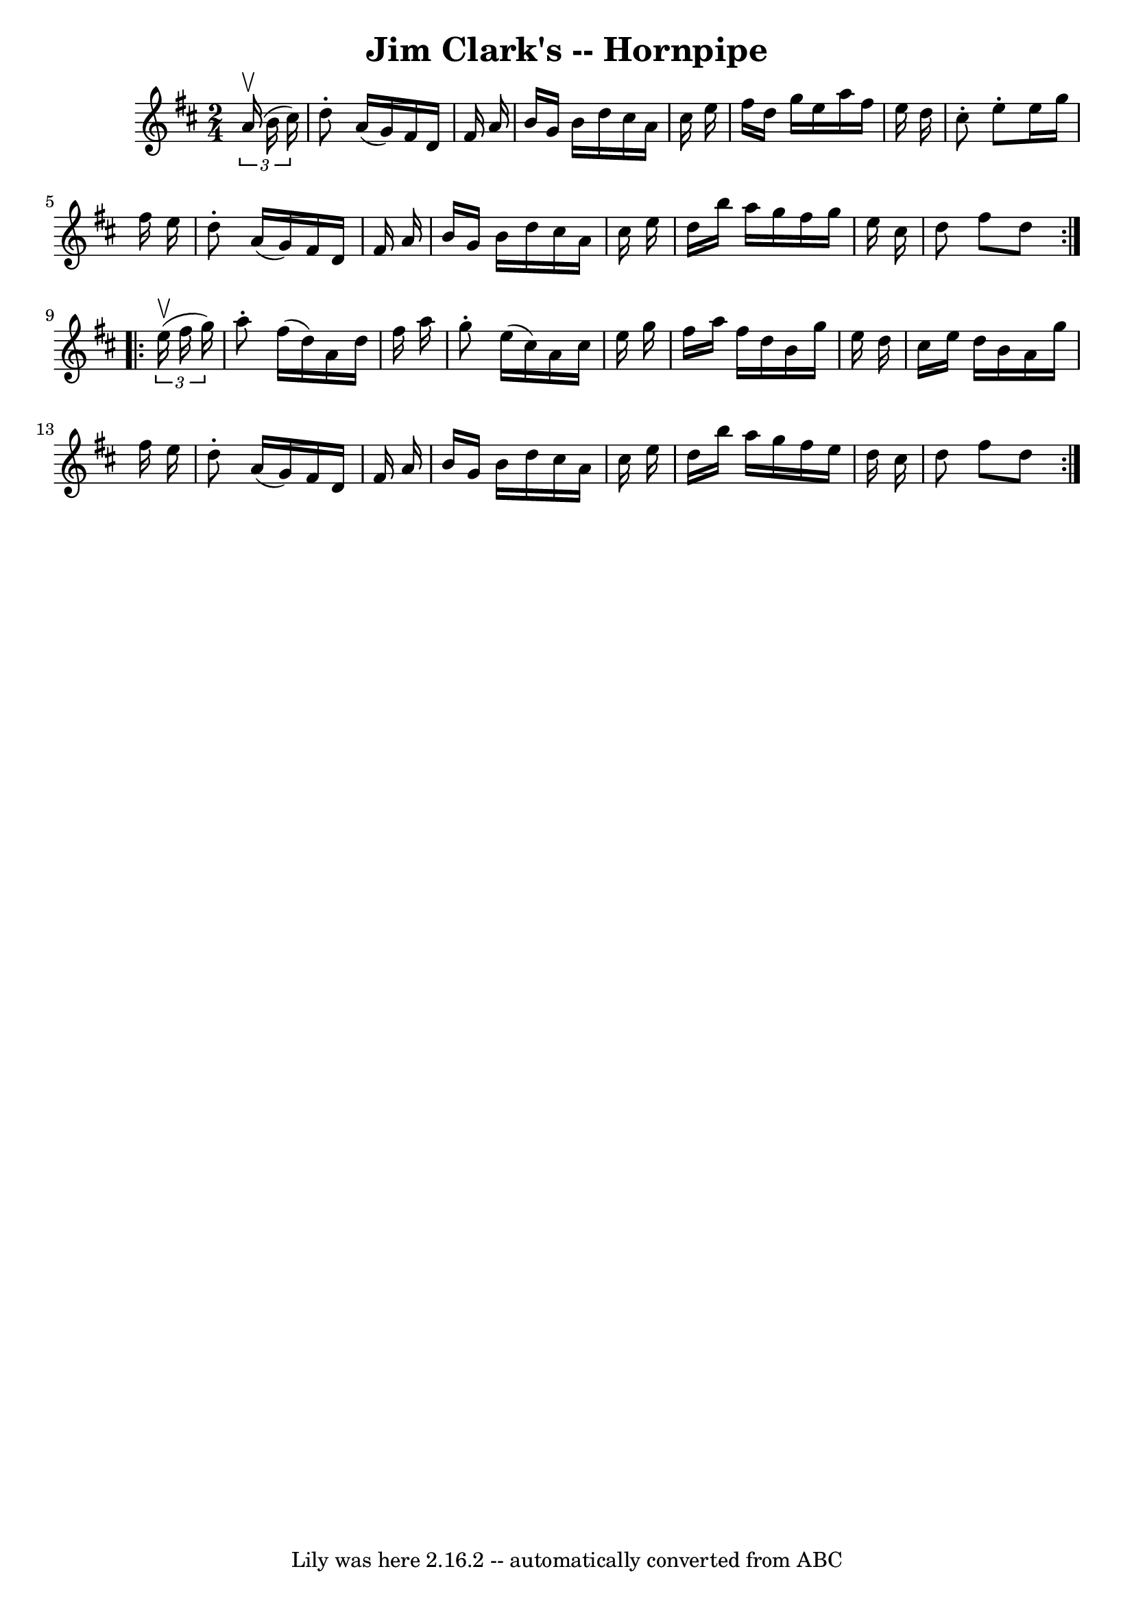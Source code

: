 \version "2.7.40"
\header {
	book = "Cole's 1000 Fiddle Tunes"
	crossRefNumber = "1"
	footnotes = ""
	tagline = "Lily was here 2.16.2 -- automatically converted from ABC"
	title = "Jim Clark's -- Hornpipe"
}
voicedefault =  {
\set Score.defaultBarType = "empty"

\repeat volta 2 {
\time 2/4 \key d \major   \times 2/3 {   a'16 (^\upbow   b'16    cis''16  -) } 
\bar "|"   d''8 -.   a'16 (   g'16  -)   fis'16    d'16    fis'16    a'16  
\bar "|"   b'16    g'16    b'16    d''16    cis''16    a'16    cis''16    e''16 
 \bar "|"   fis''16    d''16    g''16    e''16    a''16    fis''16    e''16    
d''16  \bar "|"   cis''8 -.   e''8 -.   e''16    g''16    fis''16    e''16  
\bar "|"     d''8 -.   a'16 (   g'16  -)   fis'16    d'16    fis'16    a'16  
\bar "|"   b'16    g'16    b'16    d''16    cis''16    a'16    cis''16    e''16 
 \bar "|"   d''16    b''16    a''16    g''16    fis''16    g''16    e''16    
cis''16  \bar "|"   d''8    fis''8    d''8  }     \repeat volta 2 {   
\times 2/3 {   e''16 (^\upbow   fis''16    g''16  -) } \bar "|"   a''8 -.   
fis''16 (   d''16  -)   a'16    d''16    fis''16    a''16  \bar "|"   g''8 -.   
e''16 (   cis''16  -)   a'16    cis''16    e''16    g''16  \bar "|"   fis''16   
 a''16    fis''16    d''16    b'16    g''16    e''16    d''16  \bar "|"   
cis''16    e''16    d''16    b'16    a'16    g''16    fis''16    e''16  
\bar "|"     d''8 -.   a'16 (   g'16  -)   fis'16    d'16    fis'16    a'16  
\bar "|"   b'16    g'16    b'16    d''16    cis''16    a'16    cis''16    e''16 
 \bar "|"   d''16    b''16    a''16    g''16    fis''16    e''16    d''16    
cis''16  \bar "|"   d''8    fis''8    d''8  }   
}

\score{
    <<

	\context Staff="default"
	{
	    \voicedefault 
	}

    >>
	\layout {
	}
	\midi {}
}
